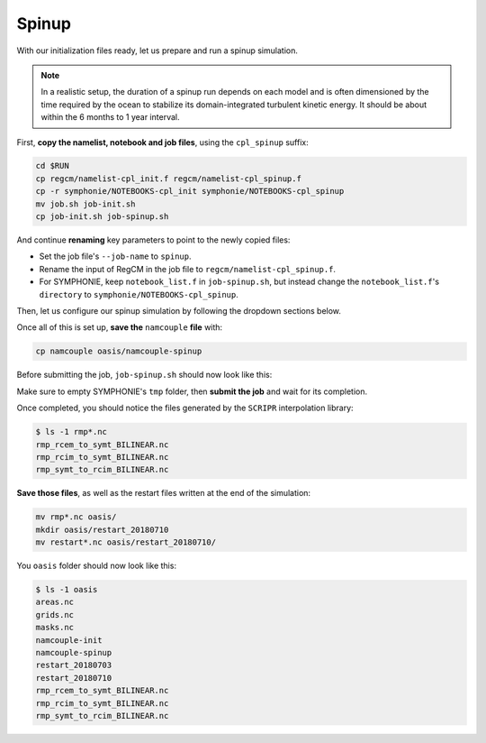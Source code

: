 Spinup
======

With our initialization files ready, let us prepare and run a spinup simulation.

.. note::

   In a realistic setup, the duration of a spinup run depends on each model and is often
   dimensioned by the time required by the ocean to stabilize its domain-integrated
   turbulent kinetic energy. It should be about within the 6 months to 1 year interval.


First, **copy the namelist, notebook and job files**, using the ``cpl_spinup`` suffix:

.. code:: bash

   cd $RUN
   cp regcm/namelist-cpl_init.f regcm/namelist-cpl_spinup.f
   cp -r symphonie/NOTEBOOKS-cpl_init symphonie/NOTEBOOKS-cpl_spinup
   mv job.sh job-init.sh
   cp job-init.sh job-spinup.sh


And continue **renaming** key parameters to point to the newly copied files:

* Set the job file's ``--job-name`` to ``spinup``.
* Rename the input of RegCM in the job file to ``regcm/namelist-cpl_spinup.f``.
* For SYMPHONIE, keep ``notebook_list.f`` in ``job-spinup.sh``, but instead change the ``notebook_list.f``'s ``directory`` to ``symphonie/NOTEBOOKS-cpl_spinup``.


Then, let us configure our spinup simulation by following the dropdown sections below.

.. dropdown:: 1. Simulation period and restart files

   Plans are to make the simulation run from 2018-07-03 to 2018-07-17, i.e., two
   weeks, with one week for spinup and one week for production. The **spinup run is thus
   from 2018-07-03 to 2018-07-10**, but RegCM's global dates must cover the whole period,
   like we did for the :doc:`uncoupled setup <../../component-wise/regcm/preprocess>`.

   Change RegCM's ``gdate*`` to:

   .. code:: fortran

      gdate1 = 2018070300,        ! Start date for ICBC data generation
      gdate2 = 2018071700,        ! End data for ICBC data generation


   and the ``restartparam`` namelist as follows:

   .. code:: fortran

      !
      ! Model start/restart control
      !
      &restartparam
       ifrest  = .false.,    ! If a restart
       mdate0  = 2018070300, ! Global start (is globidate1)
       mdate1  = 2018070300, ! Start date of this run
       mdate2  = 2018071000, ! End date for this run
      /


   Also adapt SYMPHONIE's ``datesim`` in ``notebook_time.f``, and OASIS's ``$RUNTIME``
   in ``namcouple`` (with one week in seconds, i.e., 604800).

   Lastly, make sure the right restart files are accounted for by adding this line to
   ``job-spinup.sh``, just before launching:

   .. code:: bash

      cp -p oasis/restart_20180703/*.nc .


   Of course, this goes with a ``namcouple`` ``$NNOREST`` section set to ``F`` (false).


.. dropdown:: 2. Securing grid files

   OASIS grid files has already been written by the
   :doc:`initialization run <initialize>`, thus we can **reuse them** instead of
   overwriting them with each simulation.

   Disable the ``l_write_grids`` logicals for RegCM and SYMPHONIE, then add the
   following line to the job file, besides those about restart files:

   .. code:: bash

      cp -p oasis/{areas,grids,masks}.nc .


.. dropdown:: 3. Configuring air-sea flux coupling for the models

   In comparison with the :doc:`initialization <initialize>` when only exporting fields
   were enabled, we now **enable exporting and importing fields**.

   In addition, we need to tell SYMPHONIE that it will retrieve its sea-surface fluxes
   from OASIS, instead of using external data. This is done by modifying
   ``flag_meteodata`` in ``notebook_airseaflux_s26.f``:

   .. code:: fortran

      flag_meteodata='oasisflux'       ! Meteorological model key (ecmwf glorys
                                       !                          [oasisflux oasisbulk])


.. dropdown:: 4. Minimizing outputs

   A spinup run is not typically a simulation we need very detailed outputs from. The
   models will stabilize, and **what we want to do is simply be able to check whether
   the simulation is going well, rather than to get terabytes of data for conducting
   complex analyses**. This way, we will configure a minimum number of outputs for this
   spinup run, planning to enable more/increase their frequency for the production run.

   .. tab-set::

      .. tab-item:: RegCM

         Open ``namelist-cpl_spinup.f`` and go to the ``outparam`` namelist. Let us
         only keep ``SAV`` (needed for restarting) and ``SRF`` outputs, and degrade
         the ``SRF`` output period to 12 hours:

         .. code:: fortran

            prestr  =     '',   ! string to prepend to output file names
            ifcordex = .false., ! Restrict to possible CORDEX variables
            outnwf  =     0.,   ! Day interval to open new files (0 = monthly)
            ifsave  = .true.,   ! Create SAV files for restart
            savfrq  =     0.,   ! Frequency in days to create them (0 = monthly)
            ifatm   = .false.,  ! Output ATM ?
            atmfrq  =     6.,   ! Frequency in hours to write to ATM
            ifrad   = .false.,  ! Output RAD ?
            radfrq  =     6.,   ! Frequency in hours to write to RAD
            ifsrf   = .true.,   ! Output SRF ?
            srffrq  =    12.,   ! Frequency in hours to write to SRF
            ifsts   = .false.,  ! Output STS (frequence is daily) ?
            ifshf   = .false.,  ! Output SHF (frequence is hourly) ?
            ifsub   = .false.,  ! Output SUB ?
            subfrq  =     6.,   ! Frequency in hours to write to SUB
            iflak   = .false.,  ! Output LAK ?
            lakfrq  =     6.,   ! Frequency in hours to write to LAK
            ifchem  = .false.,  ! Output CHE ?
            ifopt   = .false.,  ! Output OPT ?
            chemfrq =     6.,   ! Frequency in hours to write to CHE


      .. tab-item:: SYMPHONIE's ``GRAPHICS``

         ``GRAPHICS`` outputs are for instanteneous variables.
         Let us completely disable it.

         In ``NOTEBOOKS-cpl_spinup``, open ``notebook_graph``. Change the output period
         to a number of days that exceeds our simulation period, e.g., 30. Also, set to
         0 all variable switches below. The top of the file should look like this:

         .. code:: fortran

            ********************************************************************************
            Output fields for graphics:
            ./symphonie/GRAPHICS/                                             DIRGRAPH
            100 ! dim_varid
            1   ! 1> regular in time  2> dates defined in notebook_dateoutput    IDATE_OUTPUT
            30  ! 0.0416666666666666  ! gives the periodicity (in days) if the previous line = 1
            Note: the related subroutines are graph_out.F90 and netcdf.F90
            ********************************************************************************
            30 2D horizontal scalar variables                        GRH_NB
            0  Longwave, shortwave, heat fluxes                   1               GRH_OUT_VAR
            0  ssh tide amplitude harmonics                       2
            0  ssh tide phase harmonics                           3
            0  tide potential amplitude harmonics                 4
            ...


      .. tab-item:: SYMPHONIE's ``OFFLINE``

         ``OFFLINE`` outputs are for averaged fields. Let us set up a daily frequency
         for the spinup run, planning to refine this frequency for production.

         In ``NOTEBOOKS-cpl_spinup``,
         open ``notebook_offline.f``: you should see plain text lines at the very end
         of it, defining a period and a date. Set this part to one single line, stating
         a periodicity of 24 hours until 2018-07-10:

         .. code::

            Note: 1- no outputs if periodicity <=0
                  2- When the lastest date is passed, we continue with the latest periodicity
            DO NOT MODIFY THE NEXT LINE AS IT IS THE SIGNAL EXPECTED BY S TO START THE TIME LIST!!!!
            Periodicity (hours) ! until yyyy / mm / dd / hh / mm / ss ! Don't touch this line
            24.                         2018   07   10   00   00   00


   .. tip::

      This strategy of disabling most outputs for the spinup can be very helpful in
      cases when writting out data takes time and/or space. For instance, if you run
      aerosols and atmospheric chemistry in RegCM, you should know how
      resource-consuming are chemistry and optics outputs. Disabling outputting these
      during such a run's spinup is thus a game changer.


.. dropdown:: 5. Configuring the ``namcouple`` in ``EXPORTED`` mode

   After linking every enabled coupling field between RegCM and SYMPHONIE, taking care
   of grid dimensions, signs, units and interpolations, the ``namcouple`` for this
   spinup run should be this:

   .. code::

      # This is a typical input file for OASIS3-MCT.
      # Keywords used in previous versions of OASIS3
      # but now obsolete are marked "Not used"
      # Don't hesitate to ask precisions or make suggestions (oasishelp@cerfacs.fr).
      #
      # Any line beginning with # is ignored. Blank lines are not allowed.
      #
      ################### -= FIRST SECTION =- ###################################
      $NNOREST
      # T (true) or F (false): make the restart file facultative, i.e. if absent
      # fields are initialized with zero values
      #
        F
      #--------------------------------------------------------------------------
      $NFIELDS
      # >= total number of field entries
      #
        5
      #--------------------------------------------------------------------------
      $RUNTIME
      # The total simulated time for this run in seconds
      #
        604800
      #--------------------------------------------------------------------------
      $NLOGPRT
      # Amount of information written to OASIS3-MCT log files (see User Guide)
      #
        0  0  0
      ################### -= SECOND SECTION =- ##################################
      $STRINGS
      # The above variables are the general parameters for the experiment.
      # Everything below has to do with the fields being exchanged.
      #
        RCM_TAUX:RCM_TAUY:RCM_NDSW SYM_TAUX:SYM_TAUY:SYM_SSRF 1 3600 2 restart_tau-sw.nc EXPORTED
        58 58 300 300 rcim symt LAG=+180
        R  0  R  0
        LOCTRANS SCRIPR
        AVERAGE
        BILINEAR LR SCALAR LATLON 1
      #
        RCM_PREC SYM_PREC 1 3600 3 restart_PREC.nc EXPORTED
        58 58 300 300 rcim symt LAG=+180
        R  0  R  0
        LOCTRANS BLASOLD SCRIPR
        AVERAGE
        0.001 0
        BILINEAR LR SCALAR LATLON 1
      #
        RCM_ULHF:RCM_USHF:RCM_NULW SYM_SLHF:SYM_SSHF:SYM_SNSF 1 3600 3 restart_lat-sens-lw.nc EXPORTED
        58 58 300 300 rcim symt LAG=+180
        R  0  R  0
        LOCTRANS BLASOLD SCRIPR
        AVERAGE
        -1 0
        BILINEAR LR SCALAR LATLON 1
      #
        RCM_SLP SYM_SLP 1 3600 2 restart_SLP.nc EXPOUT
        60 60 300 300 rcem symt LAG=+180
        R  0  R  0
        LOCTRANS SCRIPR
        AVERAGE
        BILINEAR LR SCALAR LATLON 1
      #
        SYM_SST RCM_SST 1 3600 2 restart_SST.nc EXPORTED
        300 300 58 58 symt rcim LAG=+180
        R  0  R  0
        LOCTRANS SCRIPR
        AVERAGE
        BILINEAR LR SCALAR LATLON 1
      ###########################################################################


Once all of this is set up, **save the** ``namcouple`` **file** with:

.. code:: bash

   cp namcouple oasis/namcouple-spinup


Before submitting the job, ``job-spinup.sh`` should now look like this:

.. dropdown:: ``job-spinup.sh``

   .. code:: bash

      #!/bin/bash

      #SBATCH --job-name=spinup
      #SBATCH --nodes=2
      #SBATCH --ntasks-per-node=36
      #SBATCH --ntasks-per-core=1
      #SBATCH --time=20:00
      #SBATCH --output=slurm_%x-id_%j.out
      #SBATCH --error=slurm_%x-id_%j.err

      EXE1=regcm/bin/regcmMPICLM45_OASIS
      NPROC1=36
      INPUT1=regcm/namelist-cpl_spinup.f
      #
      EXE2=symphonie/bin/OASIS/symphonie.exe
      NPROC2=36
      INPUT2=symphonie/notebook_list.f

      ulimit -s unlimited

      module purge
      module load intel/18.2
      module load intelmpi/18.2
      module load hdf5/1.10.2-intelmpi
      module load netcdf/4.7.4-intelmpi
      module load pnetcdf/1.9.0-intelmpi
      module list 2>./run_modules

      cp -p oasis/{areas,grids,masks}.nc .
      cp -p oasis/restart_20180703/*.nc .

      echo -e "Launching...\n"

      mpiexec.hydra -np $NPROC1 $EXE1 $INPUT1 : -np $NPROC2 $EXE2 $INPUT2


Make sure to empty SYMPHONIE's ``tmp`` folder, then **submit the job** and wait for
its completion.

Once completed, you should notice the files generated by the ``SCRIPR`` interpolation
library:

.. code:: console

   $ ls -1 rmp*.nc
   rmp_rcem_to_symt_BILINEAR.nc
   rmp_rcim_to_symt_BILINEAR.nc
   rmp_symt_to_rcim_BILINEAR.nc


**Save those files**, as well as the restart files written at the end of the simulation:

.. code:: bash

   mv rmp*.nc oasis/
   mkdir oasis/restart_20180710
   mv restart*.nc oasis/restart_20180710/


You ``oasis`` folder should now look like this:

.. code:: console

   $ ls -1 oasis
   areas.nc
   grids.nc
   masks.nc
   namcouple-init
   namcouple-spinup
   restart_20180703
   restart_20180710
   rmp_rcem_to_symt_BILINEAR.nc
   rmp_rcim_to_symt_BILINEAR.nc
   rmp_symt_to_rcim_BILINEAR.nc
